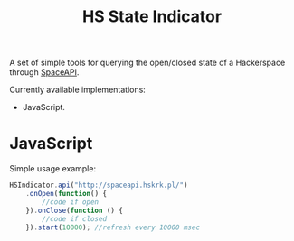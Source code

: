 #+title: HS State Indicator
#+startup: hidestars

A set of simple tools for querying the open/closed state of a Hackerspace through [[http://spaceapi.net/][SpaceAPI]].

Currently available implementations:
- JavaScript.

* JavaScript

Simple usage example:

#+BEGIN_SRC javascript
  HSIndicator.api("http://spaceapi.hskrk.pl/")
      .onOpen(function() { 
          //code if open
      }).onClose(function () {
          //code if closed
      }).start(10000); //refresh every 10000 msec
#+END_SRC


